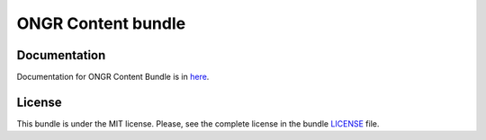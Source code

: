 ===================
ONGR Content bundle
===================

.. image:: https://travis-ci.org/ongr-io/ContentBundle.svg?branch=master
    :target: https://travis-ci.org/ongr-io/ContentBundle

.. image:: https://scrutinizer-ci.com/g/ongr-io/ContentBundle/badges/quality-score.png?b=master
    :target: https://scrutinizer-ci.com/g/ongr-io/ContentBundle/?branch=master

.. image:: https://scrutinizer-ci.com/g/ongr-io/ContentBundle/badges/coverage.png?b=master
    :target: https://scrutinizer-ci.com/g/ongr-io/ContentBundle/?branch=master

.. image:: https://poser.pugx.org/ongr/content-bundle/downloads
    :target: https://packagist.org/packages/ongr/content-bundle

.. image:: https://poser.pugx.org/ongr/content-bundle/v/stable
    :target: https://packagist.org/packages/ongr/content-bundle

.. image:: https://poser.pugx.org/ongr/content-bundle/v/unstable
    :target: https://packagist.org/packages/ongr/content-bundle

.. image:: https://poser.pugx.org/ongr/content-bundle/license
    :target: https://packagist.org/packages/ongr/content-bundle

Documentation
~~~~~~~~~~~~~

Documentation for ONGR Content Bundle is in `here <https://github.com/ongr-io/ContentBundle/blob/master/Resources/doc/index.md>`_.

License
~~~~~~~

This bundle is under the MIT license. Please, see the complete license in the bundle `LICENSE </LICENSE>`_ file.
